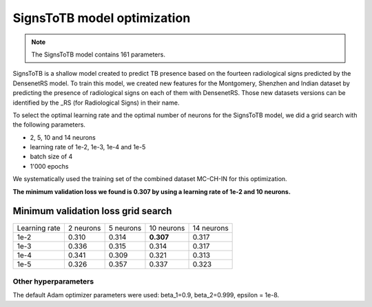 .. -*- coding: utf-8 -*-

.. _bob.med.tb.results.optimization.signstotb:

==============================
 SignsToTB model optimization
==============================

.. note::

   The SignsToTB model contains 161 parameters.

SignsToTB is a shallow model created to predict TB presence based on the
fourteen radiological signs predicted by the DensenetRS model. To train this
model, we created new features for the Montgomery, Shenzhen and Indian dataset 
by predicting the presence of radiological signs on each of them with 
DensenetRS. Those new datasets versions can be identified by the _RS 
(for Radiological Signs) in their name.

To select the optimal learning rate and the optimal number of neurons for the 
SignsToTB model, we did a grid search with the following parameters.

- 2, 5, 10 and 14 neurons
- learning rate of 1e-2, 1e-3, 1e-4 and 1e-5
- batch size of 4
- 1'000 epochs

We systematically used the training set of the combined dataset MC-CH-IN for
this optimization.

**The minimum validation loss we found is 0.307 by using a learning rate of
1e-2 and 10 neurons.**

Minimum validation loss grid search
-----------------------------------

.. list-table::

   * - Learning rate
     - 2 neurons
     - 5 neurons
     - 10 neurons
     - 14 neurons
   * - 1e-2
     - 0.310
     - 0.314
     - **0.307**
     - 0.317
   * - 1e-3
     - 0.336
     - 0.315
     - 0.314
     - 0.317
   * - 1e-4
     - 0.341
     - 0.309
     - 0.321
     - 0.313
   * - 1e-5
     - 0.326
     - 0.357
     - 0.337
     - 0.323

Other hyperparameters
^^^^^^^^^^^^^^^^^^^^^

The default Adam optimizer parameters were used: beta_1=0.9, beta_2=0.999, 
epsilon = 1e-8.